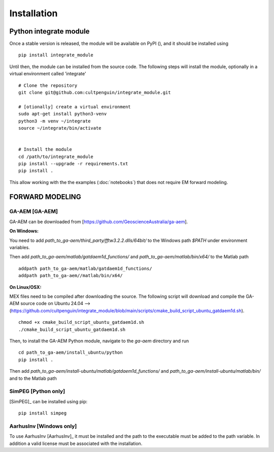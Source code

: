 ============
Installation
============

Python integrate module
=======================

Once a stable version is released, the module will be available on PyPI (), and it should be installed using 
::
    
        pip install integrate_module

Until then, the module can be installed from the source code. 
The following steps will install the module, optionally in a virtual environment called 'integrate'

:: 

        # Clone the repository
        git clone git@github.com:cultpenguin/integrate_module.git

        # [otionally] create a virtual environment
        sudo apt-get install python3-venv
        python3 -m venv ~/integrate
        source ~/integrate/bin/activate

        
        # Install the module
        cd /path/to/integrate_module
        pip install --upgrade -r requirements.txt
        pip install .

This allow working with the the examples (:doc:`notebooks`) that does not require EM forward modeling.


FORWARD MODELING
================


GA-AEM [GA-AEM]
---------------
GA-AEM can be downloaded from [https://github.com/GeoscienceAustralia/ga-aem].

**On Windows:** 

You need to add `path_to_ga-aem/third_party/fftw3.2.2.dlls/64bit/` to the Windows path `$PATH` under
environment variables. 

Then add `path_to_ga-aem/matlab/gatdaem1d_functions/` and `path_to_ga-aem/matlab/bin/x64/` to the Matlab path
::

    addpath path_to_ga-aem/matlab/gatdaem1d_functions/
    addpath path_to_ga-aem//matlab/bin/x64/


**On Linux/OSX:**

MEX files need to be compiled after downloading the source. The following script will download and compile the GA-AEM source code on Ubuntu 24.04 --> (https://github.com/cultpenguin/integrate_module/blob/main/scripts/cmake_build_script_ubuntu_gatdaem1d.sh).
 

::

    chmod +x cmake_build_script_ubuntu_gatdaem1d.sh
    ./cmake_build_script_ubuntu_gatdaem1d.sh

Then, to install the GA-AEM Python module, navigate to the `ga-aem` directory and run

:: 

    cd path_to_ga-aem/install_ubuntu/python
    pip install .

Then add 
`path_to_ga-aem/install-ubuntu/matlab/gatdaem1d_functions/` and 
`path_to_ga-aem/install-ubuntu/matlab/bin/` and 
to the Matlab path


SimPEG [Python only]
--------------------
[SimPEG]_ can be installed using pip:

::

    pip install simpeg


AarhusInv [Windows only]
------------------------
To use AarhusInv [AarhusInv]_ it must be installed and the path to the executable must be added to the path variable.
In addition a valid license must be associated with the installation.


.. MATLAB
.. ======


.. A Matlab version of the INTEGRATE module is available. It is not guarantied to be up to date with the Python version.

.. The following packages are required using INTEGRATE with MATLAB:

.. - `sippi <https://github.com/cultpenguin/sippi>`_
.. - `mgstat <https://github.com/cultpenguin/mgstat>`_
.. - `sippi-abc <https://github.com/cultpenguin/sippi-abc>`_

.. In addition you will need to install one of the EM forward codes described below. 

..
    Julia
    =====


